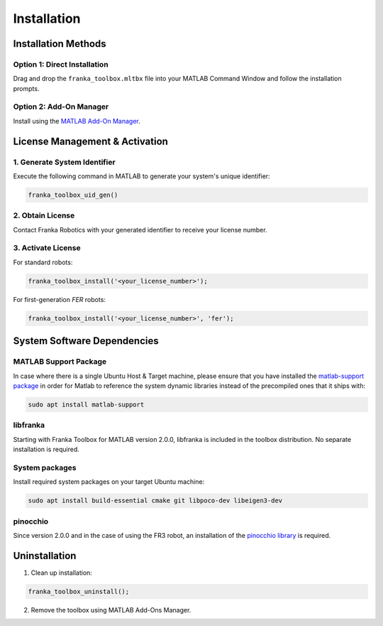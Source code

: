 Installation
============

Installation Methods
--------------------

Option 1: Direct Installation
^^^^^^^^^^^^^^^^^^^^^^^^^^^^^
Drag and drop the ``franka_toolbox.mltbx`` file into your MATLAB Command Window and follow the installation prompts.

Option 2: Add-On Manager
^^^^^^^^^^^^^^^^^^^^^^^^
Install using the `MATLAB Add-On Manager <https://www.mathworks.com/help/matlab/matlab_env/get-add-ons.html>`_.


License Management & Activation
-------------------------------

1. Generate System Identifier
^^^^^^^^^^^^^^^^^^^^^^^^^^^^^
Execute the following command in MATLAB to generate your system's unique identifier:

.. code-block:: matlab

    franka_toolbox_uid_gen()

2. Obtain License
^^^^^^^^^^^^^^^^^
Contact Franka Robotics with your generated identifier to receive your license number.

3. Activate License
^^^^^^^^^^^^^^^^^^^
For standard robots:

.. code-block:: matlab

    franka_toolbox_install('<your_license_number>');

For first-generation `FER` robots:

.. code-block:: matlab

    franka_toolbox_install('<your_license_number>', 'fer');

System Software Dependencies
----------------------------

MATLAB Support Package
^^^^^^^^^^^^^^^^^^^^^^
In case where there is a single Ubuntu Host & Target machine, please ensure that 
you have installed the `matlab-support package <https://packages.ubuntu.com/search?keywords=matlab-support>`_ 
in order for Matlab to reference the system dynamic libraries instead of the precompiled ones that it ships with:

.. code-block:: shell

    sudo apt install matlab-support

libfranka
^^^^^^^^^
Starting with Franka Toolbox for MATLAB version 2.0.0, libfranka is included in the toolbox distribution. No separate installation is required.

System packages
^^^^^^^^^^^^^^^
Install required system packages on your target Ubuntu machine:

.. code-block:: bash

    sudo apt install build-essential cmake git libpoco-dev libeigen3-dev

pinocchio
^^^^^^^^^
Since version 2.0.0 and in the case of using the FR3 robot, an installation of the `pinocchio library <https://stack-of-tasks.github.io/pinocchio/download.html>`_ is required. 

Uninstallation
--------------

1. Clean up installation:

.. code-block:: matlab

    franka_toolbox_uninstall();

2. Remove the toolbox using MATLAB Add-Ons Manager.
